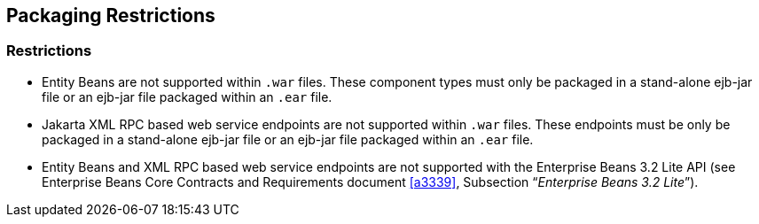 == Packaging Restrictions

=== Restrictions

* Entity Beans are not supported within `.war` files.
These component types must only be packaged in a stand-alone ejb-jar file or an ejb-jar file packaged within an `.ear` file.

* Jakarta XML RPC based web service endpoints are not supported within `.war` files.
These endpoints must be only be packaged in a stand-alone ejb-jar file or an ejb-jar file packaged within an `.ear` file.

* Entity Beans and XML RPC based web service endpoints are not supported with the Enterprise Beans 3.2 Lite API (see Enterprise Beans Core Contracts and Requirements document <<a3339>>, Subsection "`__Enterprise Beans 3.2 Lite__`").

